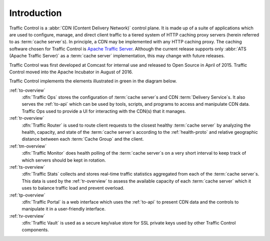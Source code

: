 ..
..
.. Licensed under the Apache License, Version 2.0 (the "License");
.. you may not use this file except in compliance with the License.
.. You may obtain a copy of the License at
..
..   http://www.apache.org/licenses/LICENSE-2.0
..
.. Unless required by applicable law or agreed to in writing, software
.. distributed under the License is distributed on an "AS IS" BASIS,
.. WITHOUT WARRANTIES OR CONDITIONS OF ANY KIND, either express or implied.
.. See the License for the specific language governing permissions and
.. limitations under the License.
..

************
Introduction
************
Traffic Control is a :abbr:`CDN (Content Delivery Network)` control plane. It is made up of a suite of applications which are used to configure, manage, and direct client traffic to a tiered system of HTTP caching proxy servers (herein referred to as :term:`cache server`\ s). In principle, a CDN may be implemented with any HTTP caching proxy. The caching software chosen for Traffic Control is `Apache Traffic Server <http://trafficserver.apache.org/>`_. Although the current release supports only :abbr:`ATS (Apache Traffic Server)` as a :term:`cache server` implementation, this may change with future releases.

Traffic Control was first developed at Comcast for internal use and released to Open Source in April of 2015. Traffic Control moved into the Apache Incubator in August of 2016.

Traffic Control implements the elements illustrated in green in the diagram below.


.. image:: traffic_control_overview_3.png
	:align: center


:ref:`to-overview`
	:dfn:`Traffic Ops` stores the configuration of :term:`cache server`\ s and CDN :term:`Delivery Service`\ s. It also serves the :ref:`to-api` which can be used by tools, scripts, and programs to access and manipulate CDN data. Traffic Ops used to provide a UI for interacting with the CDN(s) that it manages.

	.. deprecated:: 3.0
		Traffic Control 2.2 introduced the :ref:`tp-overview` UI which is the recommended, official method of manipulating CDN data. As of Traffic Control 3.0 the Traffic Ops UI is deprecated and disabled by default, and will be removed by the release of 4.0.

:ref:`tr-overview`
	:dfn:`Traffic Router` is used to route client requests to the closest healthy :term:`cache server` by analyzing the health, capacity, and state of the :term:`cache server`\ s according to the :ref:`health-proto` and relative geographic distance between each :term:`Cache Group` and the client.

:ref:`tm-overview`
	:dfn:`Traffic Monitor` does health polling of the :term:`cache server`\ s on a very short interval to keep track of which servers should be kept in rotation.

	.. seealso:: :ref:`health-proto`

:ref:`ts-overview`
	:dfn:`Traffic Stats` collects and stores real-time traffic statistics aggregated from each of the :term:`cache server`\ s. This data is used by the :ref:`tr-overview` to assess the available capacity of each :term:`cache server` which it uses to balance traffic load and prevent overload.

:ref:`tp-overview`
	:dfn:`Traffic Portal` is a web interface which uses the :ref:`to-api` to present CDN data and the controls to manipulate it in a user-friendly interface.

	.. versionadded:: 2.2
		As of Traffic Control 2.2, this is the recommended, official UI for the Traffic Control platform. In Traffic Control 3.x, the Traffic Ops UI has been deprecated and disabled by default, and it will be removed with the release of Traffic Control 4.0.

:ref:`tv-overview`
	:dfn:`Traffic Vault` is used as a secure key/value store for SSL private keys used by other Traffic Control components.
